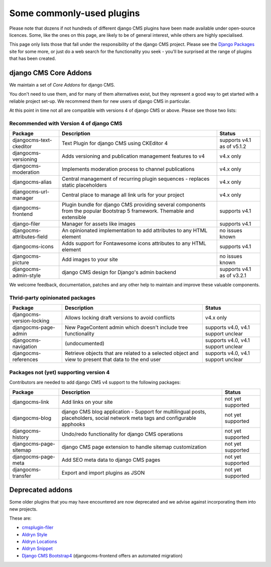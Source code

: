 .. _commonly-used-plugins:

##########################
Some commonly-used plugins
##########################

Please note that dozens if not hundreds of different django CMS plugins have been made available
under open-source licences. Some, like the ones on this page, are likely to be of general interest,
while others are highly specialised.

This page only lists those that fall under the responsibility of the django CMS project. Please see
the `Django Packages <https://djangopackages.org/search/?q=django+cms>`_ site for some more, or
just do a web search for the functionality you seek - you'll be surprised at the range of plugins
that has been created.

**********************
django CMS Core Addons
**********************

We maintain a set of *Core Addons* for django CMS.

You don't need to use them, and for many of them alternatives exist, but they represent a good way
to get started with a reliable project set-up. We recommend them for new users of django CMS in
particular.

At this point in time not all are compatible with versions 4 of django CMS or above. Please see those
two lists:

Recommended with Version 4 of django CMS
----------------------------------------

============================= ========================================= ===================
Package                       Description                               Status
============================= ========================================= ===================
djangocms-text-ckeditor       Text Plugin for django CMS using          supports v4.1 as of
                              CKEditor 4                                v5.1.2
----------------------------- ----------------------------------------- -------------------
djangocms-versioning          Adds versioning and publication           v4.x only
                              management features to v4
----------------------------- ----------------------------------------- -------------------
djangocms-moderation          Implements moderation process to channel   v4.x only
                              publications
----------------------------- ----------------------------------------- -------------------
djangocms-alias               Central management of recurring plugin    v4.x only
                              sequences - replaces static placeholders
----------------------------- ----------------------------------------- -------------------
djangocms-url-manager         Central place to manage all link urls     v4.x only
                              for your project
----------------------------- ----------------------------------------- -------------------
djangocms-frontend            Plugin bundle for django CMS providing
                              several components from the popular
                              Bootstrap 5 framework. Themable and
                              extensible                                supports v4.1
----------------------------- ----------------------------------------- -------------------
django-filer                  Manager for assets like images            supports v4.1
----------------------------- ----------------------------------------- -------------------
djangocms-attributes-field    An opinionated implementation to add      no issues known
                              attributes to any HTML element
----------------------------- ----------------------------------------- -------------------
djangocms-icons               Adds support for Fontawesome icons        supports v4.1
                              attributes to any HTML element
----------------------------- ----------------------------------------- -------------------
djangocms-picture             Add images to your site                   no issues known
----------------------------- ----------------------------------------- -------------------
djangocms-admin-style         django CMS design for Django's admin      supports v4.1 as of
                              backend                                   v3.2.1
============================= ========================================= ===================

We welcome feedback, documentation, patches and any other help to maintain and improve these valuable
components.

Thrid-party opinionated packages
----------------------------------------

============================= ========================================= ===================
Package                       Description                               Status
============================= ========================================= ===================
djangocms-version-locking     Allows locking draft versions to avoid    v4.x only
                              conflicts
----------------------------- ----------------------------------------- -------------------
djangocms-page-admin          New PageContent admin which doesn't       supports v4.0, v4.1
                              include tree functionality                support unclear
----------------------------- ----------------------------------------- -------------------
djangocms-navigation          (undocumented)                            supports v4.0, v4.1
                                                                        support unclear
----------------------------- ----------------------------------------- -------------------
djangocms-references          Retrieve objects that are related to a    supports v4.0, v4.1
                              selected object and view to present that  support unclear
                              data to the end user
============================= ========================================= ===================


Packages not (yet) supporting version 4
---------------------------------------

Contributors are needed to add django CMS v4 support to the following packages:


============================= ========================================= ===================
Package                       Description                               Status
============================= ========================================= ===================
djangocms-link                Add links on your site                    not yet supported
----------------------------- ----------------------------------------- -------------------
djangocms-blog                django CMS blog application - Support for
                              multilingual posts, placeholders, social
                              network meta tags and configurable
                              apphooks                                  not yet supported
----------------------------- ----------------------------------------- -------------------
djangocms-history             Undo/redo functionality for django CMS
                              operations                                not yet supported
----------------------------- ----------------------------------------- -------------------
djangocms-page-sitemap        django CMS page extension to handle
                              sitemap customization                     not yet supported
----------------------------- ----------------------------------------- -------------------
djangocms-page-meta           Add SEO meta data to django CMS pages     not yet supported
----------------------------- ----------------------------------------- -------------------
djangocms-transfer            Export and import plugins as JSON         not yet supported
============================= ========================================= ===================


*****************
Deprecated addons
*****************

Some older plugins that you may have encountered are now deprecated and we advise against
incorporating them into new projects.

These are:

* `cmsplugin-filer <https://github.com/divio/cmsplugin-filer>`_
* `Aldryn Style <https://github.com/aldryn/aldryn-style>`_
* `Aldryn Locations <https://github.com/aldryn/aldryn-locations>`_
* `Aldryn Snippet <https://github.com/aldryn/aldryn-snippet>`_
* `Django CMS Bootstrap4 <https://github.com/django-cms/djangocms-bootstrap4>`_ (djangocms-frontend offers
  an automated migration)
